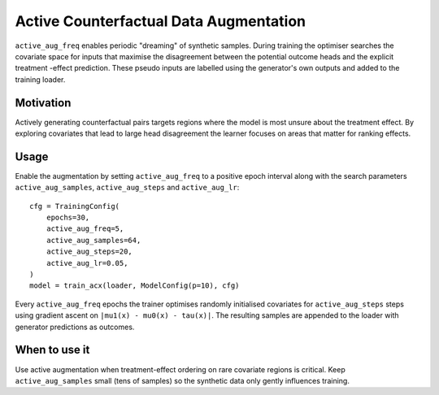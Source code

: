 Active Counterfactual Data Augmentation
======================================

``active_aug_freq`` enables periodic "dreaming" of synthetic samples. During
training the optimiser searches the covariate space for inputs that maximise the
disagreement between the potential outcome heads and the explicit treatment
-effect prediction. These pseudo inputs are labelled using the generator's own
outputs and added to the training loader.

Motivation
----------

Actively generating counterfactual pairs targets regions where the model is most
unsure about the treatment effect. By exploring covariates that lead to large
head disagreement the learner focuses on areas that matter for ranking effects.

Usage
-----

Enable the augmentation by setting ``active_aug_freq`` to a positive epoch
interval along with the search parameters ``active_aug_samples``,
``active_aug_steps`` and ``active_aug_lr``::

   cfg = TrainingConfig(
       epochs=30,
       active_aug_freq=5,
       active_aug_samples=64,
       active_aug_steps=20,
       active_aug_lr=0.05,
   )
   model = train_acx(loader, ModelConfig(p=10), cfg)

Every ``active_aug_freq`` epochs the trainer optimises randomly initialised
covariates for ``active_aug_steps`` steps using gradient ascent on
``|mu1(x) - mu0(x) - tau(x)|``. The resulting samples are appended to the loader
with generator predictions as outcomes.

When to use it
--------------

Use active augmentation when treatment-effect ordering on rare covariate
regions is critical. Keep ``active_aug_samples`` small (tens of samples) so the
synthetic data only gently influences training.
